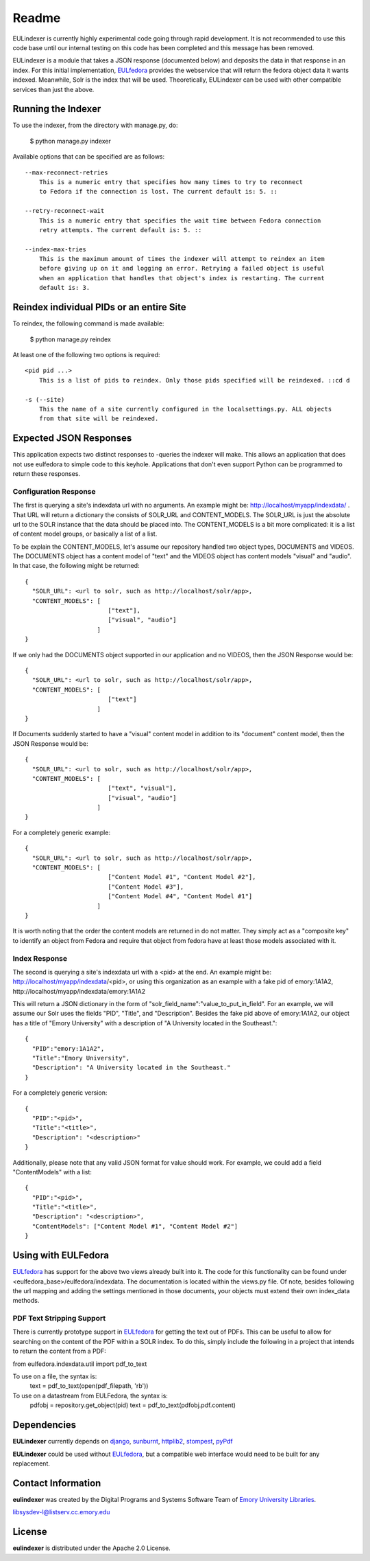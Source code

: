 Readme
======

EULindexer is currently highly experimental code going through rapid development.
It is not recommended to use this code base until our internal testing on this
code has been completed and this message has been removed.

EULindexer is a module that takes a JSON response (documented below) and deposits the data
in that response in an index. For this initial implementation, `EULfedora <https://github.com/emory-libraries/eulfedora>`_
provides the webservice that will return the fedora object data it wants
indexed. Meanwhile, Solr is the index that will be used. Theoretically,
EULindexer can be used with other compatible services than just the above.


Running the Indexer
-------------------

To use the indexer, from the directory with manage.py, do:

  $ python manage.py indexer

Available options that can be specified are as follows: ::
  
  --max-reconnect-retries
      This is a numeric entry that specifies how many times to try to reconnect
      to Fedora if the connection is lost. The current default is: 5. ::

  --retry-reconnect-wait
      This is a numeric entry that specifies the wait time between Fedora connection
      retry attempts. The current default is: 5. ::

  --index-max-tries
      This is the maximum amount of times the indexer will attempt to reindex an item
      before giving up on it and logging an error. Retrying a failed object is useful
      when an application that handles that object's index is restarting. The current 
      default is: 3.


Reindex individual PIDs or an entire Site
-----------------------------------------

To reindex, the following command is made available:

  $ python manage.py reindex

At least one of the following two options is required: ::
  
  <pid pid ...>
      This is a list of pids to reindex. Only those pids specified will be reindexed. ::cd d

  -s (--site)
      This the name of a site currently configured in the localsettings.py. ALL objects
      from that site will be reindexed.


Expected JSON Responses
-----------------------

This application expects two distinct responses to -queries the indexer will make. This allows
an application that does not use eulfedora to simple code to this keyhole. Applications
that don't even support Python can be programmed to return these responses.

Configuration Response
^^^^^^^^^^^^^^^^^^^^^^

The first is querying a site's indexdata url with no arguments. An example might be:
http://localhost/myapp/indexdata/ . That URL will return a dictionary the consists of
SOLR_URL and CONTENT_MODELS. The SOLR_URL is just the absolute url to the SOLR instance
that the data should be placed into. The CONTENT_MODELS is a bit more complicated: it is 
a list of content model groups, or basically a list of a list. 

To be explain the CONTENT_MODELS, let's assume our repository handled two object types,
DOCUMENTS and VIDEOS. The DOCUMENTS object has a content model of "text" and the
VIDEOS object has content models "visual" and "audio". In that case, the following might
be returned: ::

  {
    "SOLR_URL": <url to solr, such as http://localhost/solr/app>,
    "CONTENT_MODELS": [
                         ["text"], 
                         ["visual", "audio"]
                      ]
  }

If we only had the DOCUMENTS object supported in our application and no VIDEOS, then
the JSON Response would be: ::

  {
    "SOLR_URL": <url to solr, such as http://localhost/solr/app>,
    "CONTENT_MODELS": [
                         ["text"]
                      ]
  }

If Documents suddenly started to have a "visual" content model in addition to its
"document" content model, then the JSON Response would be: ::

  {
    "SOLR_URL": <url to solr, such as http://localhost/solr/app>,
    "CONTENT_MODELS": [
                         ["text", "visual"], 
                         ["visual", "audio"]
                      ]
  }

For a completely generic example: ::

  {
    "SOLR_URL": <url to solr, such as http://localhost/solr/app>,
    "CONTENT_MODELS": [
                         ["Content Model #1", "Content Model #2"],
                         ["Content Model #3"], 
                         ["Content Model #4", "Content Model #1"]
                      ]
  }

It is worth noting that the order the content models are returned in do not
matter. They simply act as a "composite key" to identify an object from 
Fedora and require that object from fedora have at least those models
associated with it.

Index Response
^^^^^^^^^^^^^^

The second is querying a site's indexdata url with a <pid> at the end. An 
example might be: http://localhost/myapp/indexdata/<pid>, or using this
organization as an example with a fake pid of emory:1A1A2, 
http://localhost/myapp/indexdata/emory:1A1A2

This will return a JSON dictionary in the form of 
"solr_field_name":"value_to_put_in_field". For an example, we will assume 
our Solr uses the fields "PID", "Title", and "Description". Besides the
fake pid above of emory:1A1A2, our object has a title of "Emory University"
with a description of "A University located in the Southeast.": ::

  {
    "PID":"emory:1A1A2",
    "Title":"Emory University",
    "Description": "A University located in the Southeast."
  }  

For a completely generic version: ::

  {
    "PID":"<pid>",
    "Title":"<title>",
    "Description": "<description>"
  }

Additionally, please note that any valid JSON format for value
should work. For example, we could add a field "ContentModels"
with a list: ::

  {
    "PID":"<pid>",
    "Title":"<title>",
    "Description": "<description>",
    "ContentModels": ["Content Model #1", "Content Model #2"]
  }


Using with EULFedora
--------------------

`EULfedora <https://github.com/emory-libraries/eulfedora>`_ has support for the above two views already built into it.
The code for this functionality can be found under <eulfedora_base>/eulfedora/indexdata.
The documentation is located within the views.py file. Of note, besides following the url mapping
and adding the settings mentioned in those documents, your objects must extend
their own index_data methods. 


PDF Text Stripping Support
^^^^^^^^^^^^^^^^^^^^^^^^^^

There is currently prototype support in `EULfedora <https://github.com/emory-libraries/eulfedora>`_ for getting the text out
of PDFs. This can be useful to allow for searching on the content of
the PDF within a SOLR index. To do this, simply include the following
in a project that intends to return the content from a PDF:

from eulfedora.indexdata.util import pdf_to_text

To use on a file, the syntax is:
  text = pdf_to_text(open(pdf_filepath, 'rb'))

To use on a datastream from EULFedora, the syntax is:
  pdfobj = repository.get_object(pid)
  text = pdf_to_text(pdfobj.pdf.content)


Dependencies
------------

**EULindexer** currently depends on 
`django <http://pypi.python.org/pypi/Django/>`_,
`sunburnt <https://github.com/tow/sunburnt/>`_,
`httplib2 <http://code.google.com/p/httplib2/>`_,
`stompest <http://pypi.python.org/pypi/stompest/1.0.0>`_,
`pyPdf <http://pypi.python.org/pypi/pyPdf>`_

**EULindexer** could be used without 
`EULfedora <https://github.com/emory-libraries/eulfedora>`_, but a
compatible web interface would need to be built for any replacement.


Contact Information
-------------------

**eulindexer** was created by the Digital Programs and Systems Software
Team of `Emory University Libraries <http://web.library.emory.edu/>`_.

libsysdev-l@listserv.cc.emory.edu


License
-------
**eulindexer** is distributed under the Apache 2.0 License.
